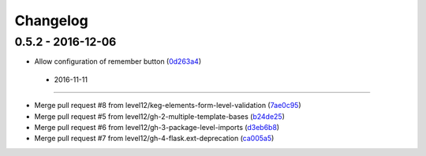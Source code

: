 Changelog
=========

0.5.2 - 2016-12-06
------------------

* Allow configuration of remember button (0d263a4_)

.. _0d263a4: https://github.com/level12/keg-login/commit/0d263a4


 - 2016-11-11
------------------

* Merge pull request #8 from level12/keg-elements-form-level-validation (7ae0c95_)
* Merge pull request #5 from level12/gh-2-multiple-template-bases (b24de25_)
* Merge pull request #6 from level12/gh-3-package-level-imports (d3eb6b8_)
* Merge pull request #7 from level12/gh-4-flask.ext-deprecation (ca005a5_)

.. _7ae0c95: https://github.com/level12/keg-login/commit/7ae0c95
.. _b24de25: https://github.com/level12/keg-login/commit/b24de25
.. _d3eb6b8: https://github.com/level12/keg-login/commit/d3eb6b8
.. _ca005a5: https://github.com/level12/keg-login/commit/ca005a5

